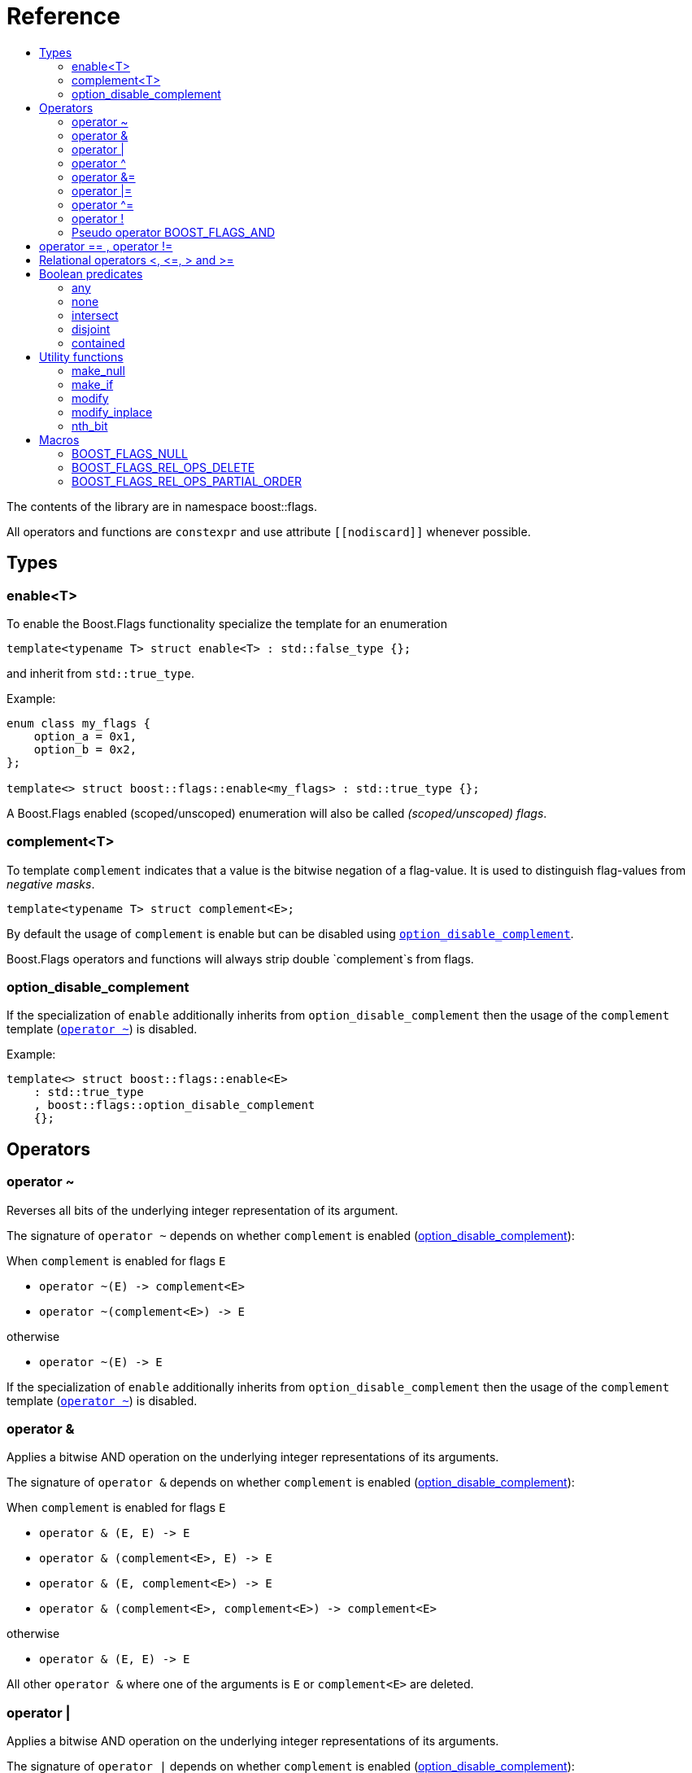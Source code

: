 ////
Copyright 2002, 2017 Peter Dimov

Distributed under the Boost Software License, Version 1.0.

See accompanying file LICENSE_1_0.txt or copy at
http://www.boost.org/LICENSE_1_0.txt
////


// [#current_function_macro]
# Reference
:toc:
:toc-title:
:idprefix:

The contents of the library are in namespace boost::flags.

All operators and functions are `constexpr` and use attribute `+[[nodiscard]]+` whenever possible.

## Types

### enable<T>

To enable the Boost.Flags functionality specialize the template for an enumeration 

[source]
----
template<typename T> struct enable<T> : std::false_type {};
----

and inherit from `std::true_type`.

Example:
[source]
----
enum class my_flags {
    option_a = 0x1,
    option_b = 0x2,
};

template<> struct boost::flags::enable<my_flags> : std::true_type {};
----

A Boost.Flags enabled (scoped/unscoped) enumeration will also be called _(scoped/unscoped) flags_.






### complement<T>

To template `complement` indicates that a value is the bitwise negation of a flag-value.
It is used to distinguish flag-values from _negative masks_.

[source]
----
template<typename T> struct complement<E>; 
----

By default the usage of `complement` is enable but can be disabled using xref:option_disable_complement[`option_disable_complement`]. 

Boost.Flags operators and functions will always strip double `complement`s from flags.







[#option_disable_complement]
### option_disable_complement

If the specialization of `enable` additionally inherits from `option_disable_complement` then the usage of the `complement` template (xref:negation_operation[`operator ~`]) is disabled.

Example:
[source]
----
template<> struct boost::flags::enable<E> 
    : std::true_type
    , boost::flags::option_disable_complement 
    {};
----



## Operators

[#negation_operation]
### operator ~

Reverses all bits of the underlying integer representation of its argument.

The signature of `operator ~` depends on whether `complement` is enabled (xref:option_disable_complement[option_disable_complement]):

When `complement` is enabled for flags `E`

* `operator ~(E) \-> complement<E>`
* `operator ~(complement<E>) \-> E`

otherwise

* `operator ~(E) \-> E`


If the specialization of `enable` additionally inherits from `option_disable_complement` then the usage of the `complement` template (xref:negation_operation[`operator ~`]) is disabled.





### operator &

Applies a bitwise AND operation on the underlying integer representations of its arguments.

The signature of `operator &` depends on whether `complement` is enabled (xref:option_disable_complement[option_disable_complement]):

When `complement` is enabled for flags `E`

* `operator & (E, E) \-> E`
* `operator & (complement<E>, E) \-> E`
* `operator & (E, complement<E>) \-> E`
* `operator & (complement<E>, complement<E>) \-> complement<E>`

otherwise

* `operator & (E, E) \-> E`

All other `operator &` where one of the arguments is `E` or `complement<E>` are deleted.


### operator |

Applies a bitwise AND operation on the underlying integer representations of its arguments.

The signature of `operator |` depends on whether `complement` is enabled (xref:option_disable_complement[option_disable_complement]):

When `complement` is enabled for flags `E`

* `operator | (E, E) \-> E`
* `operator | (complement<E>, E) \-> complement<E>`
* `operator | (E, complement<E>) \-> complement<E>`
* `operator | (complement<E>, complement<E>) \-> complement<E>`

otherwise

* `operator | (E, E) \-> E`

All other `operator |` where one of the arguments is `E` or `complement<E>` are deleted.




### operator ^

Applies a bitwise XOR operation on the underlying integer representations of its arguments.

The signature of `operator ^` depends on whether `complement` is enabled (xref:option_disable_complement[option_disable_complement]):

When `complement` is enabled for flags `E`

* `operator ^ (E, E) \-> E`
* `operator ^ (complement<E>, E) \-> complement<E>`
* `operator ^ (E, complement<E>) \-> complement<E>`
* `operator ^ (complement<E>, complement<E>) \-> E`

otherwise

* `operator ^ (E, E) \-> E`

All other `operator ^` where one of the arguments is `E` or `complement<E>` are deleted.


### operator &=

Performs a bitwise AND assignment on the underlying integer representations of its arguments.

The signature of `operator &=` depends on whether `complement` is enabled (xref:option_disable_complement[option_disable_complement]):

When `complement` is enabled for flags `E`

* `operator &= (E&, E) \-> E&`
* `operator &= (E&, complement<E>) \-> E&`
* `operator &= (complement<E>&, complement<E>) \-> complement<E>&`

[NOTE]
====
The assignment `operator &= (complement<E>&, E)` is *not* available, as it would change the type of the first argument.
====

otherwise

* `operator &= (E&, E) \-> E&`

All other `operator &=` where one of the arguments is `E`, `E&`, `complement<E>&` or `complement<E>` are deleted.






### operator |=

Performs a bitwise OR assignment on the underlying integer representations of its arguments.

The signature of `operator |=` depends on whether `complement` is enabled (xref:option_disable_complement[option_disable_complement]):

When `complement` is enabled for flags `E`

* `operator |= (E&,E) \-> E&`
* `operator |= (complement<E>&,E) \-> complement<E>&`
* `operator |= (complement<E>&,complement<E>) \-> complement<E>&`

[NOTE]
====
The assignment `operator |= (E&, complement<E>)` is *not* available, as it would change the type of the first argument.
====

otherwise

* `operator |= (E&,E) \-> E&`

All other `operator |=` where one of the arguments is `E`, `E&`, `complement<E>&` or `complement<E>` are deleted.






### operator ^=

Performs a bitwise XOR assignment on the underlying integer representations of its arguments.

The signature of `operator ^=` depends on whether `complement` is enabled (xref:option_disable_complement[option_disable_complement]):

When `complement` is enabled for flags `E`

* `operator ^= (E&,E) \-> E&`
* `operator ^= (complement<E>&,E) \-> complement<E>&`

[NOTE]
====
The assignment `operator ^= (E&, complement<E>)` and `operator ^= (complement<E>&, complement<E>)` are *not* available, as they would change the type of the first argument.
====

otherwise

* `operator ^= (E&,E) \-> E&`

All other `operator ^=` where one of the arguments is `E`, `E&`, `complement<E>&` or `complement<E>` are deleted.


### operator !

Tests if a value is empty.

[source]
----
    // pseudo code
    constexpr bool operator !(E e) { returns e == E{}; }
----


### Pseudo operator BOOST_FLAGS_AND

Takes the bitwise AND of its arguments and converts the result to `bool`.

[source]
----
    // pseudo code
    constexpr bool operator BOOST_FLAGS_AND(E e1, E e2) { returns !!(e1 & e2); }
----

`BOOST_FLAGS_AND` has same precedence and associativity as `operator &`. It is a macro defined as +

[source]
----
#define BOOST_FLAGS_AND  & boost::flags::impl::pseudo_and_op_tag{} &
----


## operator == , operator !=

The description is only given for `operator ==`. Calls with reversed arguments and to `operator !=` will constructed by rewrite rules.

* `operator == (E, E)`
* `operator == (complement<E>, complement<E>)` 

equality is defined as usual by applying th operator to the underlying integer.

Furthermore the following overloads are defined

* `operator == (E, std::nullptr_t)`
* `operator == (E, impl::null_tag)`

Both test for equality with an underlying value of `0`. The macro xref:BOOST_FLAGS_NULL[`BOOST_FLAGS_NULL`] defines an instance of `impl::null_tag`.

All other `operator ==` where one of the arguments is `E` or `complement<E>` are deleted, especially when the other has integer type.

[NOTE]
====
If `E` is a scoped enumeration then
[source]
----
    bool foo(E e){
        return e == 0;  // literal 0 converts to nullptr, thus
                        // operator == (E, std::nullptr_t) will be called
    }
----
compiles and returns the expected result.

when `E` is unscoped then above code will fail to compile: the overload `operator(E, int)` is deleted for unscoped enumerations. +
If it wasn't then comparison with arbitrary integer values would be possible, as unscoped enumerations implicitly convert to their underlying integer type.


====


## Relational operators <, \<=, > and >=
The relational operators for enumerations (scoped and unscoped) are provided by the language (by applying the resp. operator to the underlying value).
Furthermore, the current wording doesn't allow overloading or deleting those operators by a templated operator (there is a pending Defect Report on this topic: 
https://www.open-std.org/jtc1/sc22/wg21/docs/cwg_active.html#2730).

There are macros xref:BOOST_FLAGS_REL_OPS_PARTIAL_ORDER[BOOST_FLAGS_REL_OPS_PARTIAL_ORDER] to overload and xref:BOOST_FLAGS_REL_OPS_DELETE[BOOST_FLAGS_REL_OPS_DELETE] to delete relational operators.

[WARNING]
====
It is strongly recommended to define either `BOOST_FLAGS_REL_OPS_PARTIAL_ORDER` or `BOOST_FLAGS_REL_OPS_DELETE` for flag-like enumerations.

The built-in semantics for relational operators do not coincide with flag entailment!
====

## Boolean predicates

### any
Tests if a value is not empty.

[source]
----
    // pseudo code
    constexpr bool any(E e) { returns e != E{}; }
----



### none
Tests if a value is empty.

[source]
----
    // pseudo code
    constexpr bool none(E e) { returns e == E{}; }
----



### intersect
Tests if two values have common bits set.

[source]
----
    // pseudo code
    constexpr bool intersect(E e1, E e2) { returns e1 & e2 != E{}; }
----


### disjoint
Tests if two values do not have a common bits set.

[source]
----
    // pseudo code
    constexpr bool disjoint(E e1, E e2) { returns e1 & e2 == E{}; }
----


### contained
Tests if all bits set in the first argument are also set in the second argument.

[source]
----
    // pseudo code
    constexpr bool contained(E e1, E e2) { returns e1 & ~e2 == E{}; }
----





## Utility functions


### make_null

[source]
----
    // pseudo code
    constexpr E make_null(E) { returns E{}; }
----

For flags `E` returns an _empty_ instance of type `E` with underlying value of `0`.  





### make_if

[source]
----
    // pseudo code
    constexpr E make_if(E e, bool set) { returns set ? e : E{}; }
----

Depending on `set` returns either the first argument or empty an instance of type `E`.






### modify

[source]
----
    // pseudo code
    constexpr E modify(E value, E modification, bool set) { returns set ? value | modification : value & ~modification; }
----

Depending on `set` either adds or removes all bits from modification to value and returns the result.






### modify_inplace

[source]
----
    // pseudo code
    constexpr void modify(E& value, E modification, bool set) { value = modify(value, modification, set); }
----

Similar to `modify` but applies the modification to the first argument. 





### nth_bit

[source]
----
    // pseudo code
    constexpr unsigned int nth_bit(unsigned int n) { return 1 << n; }
----

Returns an `unsigned int` with the n-th bit from the right set (zero-based) set.







## Macros

### BOOST_FLAGS_NULL

The macro `BOOST_FLAGS_NULL` can be used for (in-)equailty testing with a flag-value.

For any value `e` of type flags `E` the expression `e == BOOST_FLAGS_NULL` is equivalent to `e == E{}`. Similarly for  `e != BOOST_FLAGS_NULL`, `BOOST_FLAGS_NULL == e` and `BOOST_FLAGS_NULL != e`.


### BOOST_FLAGS_REL_OPS_DELETE

The macro `BOOST_FLAGS_REL_OPS_DELETE(E)` deletes all relational operators for a Boost.Flags enabled enumeration `E`.

The macro `BOOST_FLAGS_REL_OPS_DELETE(E)` has to be defined at global namespace.







### BOOST_FLAGS_REL_OPS_PARTIAL_ORDER

The macro `BOOST_FLAGS_REL_OPS_PARTIAL_ORDER(E)` defines all relational operators for a Boost.Flags enabled enumeration `E`. +
The following semantics apply

* `e1 \<= e2` : equivalent to `contained(e1, e2)`
* `e1 >= e2` : equivalent to `contained(e2, e1)`
* `e1 < e2` : equivalent to `(contained(e1, e2) && e1 != e2)`
* `e1 > e2` : equivalent to `(contained(e2, e1) && e1 != e2)`
* `e1 \<\=> e2` : has type `std::partial_ordering` and is equivalent to
[source]
----
    e1 == e2
    ? std::partial_ordering::equivalent
    : contained(e1, e2)
    ? std::partial_ordering::less
    : contained(e2, e1)
    ? std::partial_ordering::greater
    : std::partial_ordering::unordered
----


The macro `BOOST_FLAGS_REL_OPS_PARTIAL_ORDER(E)` has to be defined at global namespace.